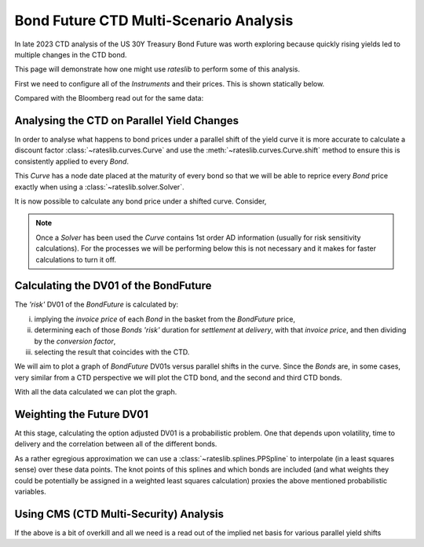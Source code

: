 .. _bondctd-doc:

.. ipython:: python
   :suppress:

   from rateslib.curves import *
   from rateslib.instruments import *
   import matplotlib.pyplot as plt
   from datetime import datetime as dt
   import numpy as np
   from pandas import DataFrame, option_context

Bond Future CTD Multi-Scenario Analysis
********************************************

In late 2023 CTD analysis of the US 30Y Treasury Bond Future was worth exploring because
quickly rising yields led to multiple changes in the CTD bond.

This page will demonstrate how one might use *rateslib* to perform some of this analysis.

First we need to configure all of the *Instruments* and their prices. This is shown statically below.

.. ipython:: python

   data = DataFrame(
       data= [
           [FixedRateBond(dt(2022, 1, 1), dt(2039, 8, 15), fixed_rate=4.5, spec="ust", curves="bcurve"), 98.6641],
           [FixedRateBond(dt(2022, 1, 1), dt(2040, 2, 15), fixed_rate=4.625, spec="ust", curves="bcurve"), 99.8203],
           [FixedRateBond(dt(2022, 1, 1), dt(2041, 2, 15), fixed_rate=4.75, spec="ust", curves="bcurve"), 100.7734],
           [FixedRateBond(dt(2022, 1, 1), dt(2040, 5, 15), fixed_rate=4.375, spec="ust", curves="bcurve"), 96.6953],
           [FixedRateBond(dt(2022, 1, 1), dt(2039, 11, 15), fixed_rate=4.375, spec="ust", curves="bcurve"), 97.0781],
           [FixedRateBond(dt(2022, 1, 1), dt(2040, 11, 15), fixed_rate=4.25, spec="ust", curves="bcurve"), 94.8516],
           [FixedRateBond(dt(2022, 1, 1), dt(2039, 5, 15), fixed_rate=4.25, spec="ust", curves="bcurve"), 96.0469],
           [FixedRateBond(dt(2022, 1, 1), dt(2041, 5, 15), fixed_rate=4.375, spec="ust", curves="bcurve"), 96.1250],
           [FixedRateBond(dt(2022, 1, 1), dt(2040, 8, 15), fixed_rate=3.875, spec="ust", curves="bcurve"), 90.5938],
           [FixedRateBond(dt(2022, 1, 1), dt(2042, 11, 15), fixed_rate=4.00, spec="ust", curves="bcurve"), 90.4766],
           [FixedRateBond(dt(2022, 1, 1), dt(2043, 2, 15), fixed_rate=3.875, spec="ust", curves="bcurve"), 88.7656],
           [FixedRateBond(dt(2022, 1, 1), dt(2043, 8, 15), fixed_rate=4.375, spec="ust", curves="bcurve"),  95.0703],
           [FixedRateBond(dt(2022, 1, 1), dt(2042, 8, 15), fixed_rate=3.375, spec="ust", curves="bcurve"), 82.7188],
           [FixedRateBond(dt(2022, 1, 1), dt(2041, 8, 15), fixed_rate=3.75, spec="ust", curves="bcurve"), 88.4766],
           [FixedRateBond(dt(2022, 1, 1), dt(2042, 5, 15), fixed_rate=3.25, spec="ust", curves="bcurve"), 81.3828],
           [FixedRateBond(dt(2022, 1, 1), dt(2039, 2, 15), fixed_rate=3.50, spec="ust", curves="bcurve"), 88.1406],
       ],
       columns=["bonds", "prices"],
   )
   usz3 = BondFuture(  # Construct the BondFuture Instrument
       coupon=6.0,
       delivery=(dt(2023, 12, 1), dt(2023, 12, 29)),
       basket=data["bonds"],
       nominal=100e3,
       calendar="nyc",
       currency="usd",
       calc_mode="ust_long",
   )
   dlv = usz3.dlv(  # Analyse the deliverables as of the current prices
       future_price=115.9688,
       prices=data["prices"],
       settlement=dt(2023, 11, 22),
       repo_rate=5.413,
       convention="act360",
   )
   with option_context("display.float_format", lambda x: '%.6f' % x):
       print(dlv)

Compared with the Bloomberg read out for the same data:

.. image:: _static/usz3dlv.png
  :alt: Bloomberg DLV function

Analysing the CTD on Parallel Yield Changes
---------------------------------------------

In order to analyse what happens to bond prices under a parallel shift of the yield curve it is
more accurate to calculate a discount factor :class:`~rateslib.curves.Curve` and use the
:meth:`~rateslib.curves.Curve.shift` method to ensure this is consistently applied to every *Bond*.

This *Curve* has a node date placed at the maturity of every bond so that we will be able to
reprice every *Bond* price exactly when using a :class:`~rateslib.solver.Solver`.

.. ipython:: python

   unsorted_nodes = {
       dt(2023, 11, 21): 1.0, #  Today's date
       **{_.leg1.schedule.termination: 1.0 for _ in data["bonds"]}
   }
   bcurve = Curve(
       nodes=dict(sorted(unsorted_nodes.items(), key=lambda _: _[0])),
       id="bcurve",
   )
   solver = Solver(
       curves=[bcurve],
       instruments=data["bonds"],
       s=data["prices"],
   )

It is now possible to calculate any bond price under a shifted curve. Consider,

.. ipython:: python

   data["bonds"][0].rate(curves=bcurve.shift(10))  # price of 4.5% Aug '39 with +10bps in rates.

.. note::

   Once a *Solver* has been used the *Curve* contains 1st order AD information (usually for risk
   sensitivity calculations). For the processes
   we will be performing below this is not necessary and it makes for faster calculations to turn
   it off.

   .. ipython:: python

      bcurve._set_ad_order(order=0)
      data["bonds"][0].rate(curves=bcurve.shift(10))

Calculating the DV01 of the BondFuture
----------------------------------------

The *'risk'* DV01 of the *BondFuture* is calculated by:

i) implying the *invoice price* of each *Bond* in the basket from the *BondFuture* price,
ii) determining each of those *Bonds* *'risk'* duration for *settlement* at
    *delivery*, with that *invoice price*, and then dividing by the *conversion factor*,
iii) selecting the result that coincides with the CTD.

We will aim to plot a graph of *BondFuture* DV01s versus parallel shifts in the curve. Since the
*Bonds* are, in some cases, very similar from a CTD perspective we will plot the CTD bond, and
the second and third CTD bonds.

.. ipython:: python

   x, y1, y2, y3 = [], [], [], []  # containers for graph data
   for shift in range(-50, 105, 5):
       scurve = bcurve.shift(shift)                   # Shift the curve by a number of bps
       future_price = usz3.rate(curves=scurve)        # Find the future's price from the curve
       ctd_indexes = usz3.ctd_index(                  # Determine the CTDs with new prices
           future_price=future_price,
           prices=[_.rate(curves=scurve) for _ in data["bonds"]],
           settlement=dt(2023, 11, 22),
           ordered=True,
       )
       risks = usz3.duration(future_price)            # Find the Future DV01 from each Bond in basket
       y1.append(risks[ctd_indexes[0]])
       y2.append(risks[ctd_indexes[1]])
       y3.append(risks[ctd_indexes[2]])
       x.append(shift)                                # Fill graph containers with data

With all the data calculated we can plot the graph.

.. ipython:: python
   :savefig:OUTFILE

   fig, axs = plt.subplots(1,1);
   axs.plot(x, y1, 'o', markersize=8.0, label="1st CTD");
   axs.plot(x, y2, 'o', markersize=4.0, label="2nd CTD");
   axs.plot(x, y3, 'o', markersize=2.0, label="3rd CTD");
   axs.legend();
   axs.set_xlabel("Parallel shift (bps)");
   axs.set_ylabel("Future DV01");

.. plot::

   from rateslib.curves import Curve
   from rateslib.solver import Solver
   from rateslib.instruments import IRS, FixedRateBond, BondFuture
   from rateslib import dt
   from pandas import DataFrame

   data = DataFrame(
       data= [
           [FixedRateBond(dt(2022, 1, 1), dt(2039, 8, 15), fixed_rate=4.5, spec="ust", curves="bcurve"), 98.6641],
           [FixedRateBond(dt(2022, 1, 1), dt(2040, 2, 15), fixed_rate=4.625, spec="ust", curves="bcurve"), 99.8203],
           [FixedRateBond(dt(2022, 1, 1), dt(2041, 2, 15), fixed_rate=4.75, spec="ust", curves="bcurve"), 100.7734],
           [FixedRateBond(dt(2022, 1, 1), dt(2040, 5, 15), fixed_rate=4.375, spec="ust", curves="bcurve"), 96.6953],
           [FixedRateBond(dt(2022, 1, 1), dt(2039, 11, 15), fixed_rate=4.375, spec="ust", curves="bcurve"), 97.0781],
           [FixedRateBond(dt(2022, 1, 1), dt(2040, 11, 15), fixed_rate=4.25, spec="ust", curves="bcurve"), 94.8516],
           [FixedRateBond(dt(2022, 1, 1), dt(2039, 5, 15), fixed_rate=4.25, spec="ust", curves="bcurve"), 96.0469],
           [FixedRateBond(dt(2022, 1, 1), dt(2041, 5, 15), fixed_rate=4.375, spec="ust", curves="bcurve"), 96.1250],
           [FixedRateBond(dt(2022, 1, 1), dt(2040, 8, 15), fixed_rate=3.875, spec="ust", curves="bcurve"), 90.5938],
           [FixedRateBond(dt(2022, 1, 1), dt(2042, 11, 15), fixed_rate=4.00, spec="ust", curves="bcurve"), 90.4766],
           [FixedRateBond(dt(2022, 1, 1), dt(2043, 2, 15), fixed_rate=3.875, spec="ust", curves="bcurve"), 88.7656],
           [FixedRateBond(dt(2022, 1, 1), dt(2043, 8, 15), fixed_rate=4.375, spec="ust", curves="bcurve"),  95.0703],
           [FixedRateBond(dt(2022, 1, 1), dt(2042, 8, 15), fixed_rate=3.375, spec="ust", curves="bcurve"), 82.7188],
           [FixedRateBond(dt(2022, 1, 1), dt(2041, 8, 15), fixed_rate=3.75, spec="ust", curves="bcurve"), 88.4766],
           [FixedRateBond(dt(2022, 1, 1), dt(2042, 5, 15), fixed_rate=3.25, spec="ust", curves="bcurve"), 81.3828],
           [FixedRateBond(dt(2022, 1, 1), dt(2039, 2, 15), fixed_rate=3.50, spec="ust", curves="bcurve"), 88.1406],
       ],
       columns=["bonds", "prices"],
   )
   usz3 = BondFuture(  # Construct the BondFuture Instrument
       coupon=6.0,
       delivery=(dt(2023, 12, 1), dt(2023, 12, 29)),
       basket=data["bonds"],
       nominal=100e3,
       calendar="nyc",
       currency="usd",
       calc_mode="ust_long",
   )
   unsorted_nodes = {
       dt(2023, 11, 21): 1.0,
       **{_.leg1.schedule.termination: 1.0 for _ in data["bonds"]}
   }
   bcurve = Curve(
       nodes=dict(sorted(unsorted_nodes.items(), key=lambda _: _[0])),
       id="bcurve"
   )
   solver = Solver(
       curves=[bcurve],
       instruments=data["bonds"],
       s=data["prices"]
   )
   bcurve._set_ad_order(order=0)
   x, y1, y2, y3 = [], [], [], []  # containers for graph data
   for shift in range(-50, 105, 5):
       scurve = bcurve.shift(shift)
       future_price = usz3.rate(curves=scurve)
       ctd_indexes = usz3.ctd_index(
           future_price=future_price,
           prices=[_.rate(curves=scurve) for _ in data["bonds"]],
           settlement=dt(2023, 11, 22),
           ordered=True,
       )
       risks = usz3.duration(future_price)
       y1.append(risks[ctd_indexes[0]])
       y2.append(risks[ctd_indexes[1]])
       y3.append(risks[ctd_indexes[2]])
       x.append(shift)
   fig, axs = plt.subplots(1,1)
   axs.plot(x, y1, 'o', markersize=8.0, label="1st CTD")
   axs.plot(x, y2, 'o', markersize=4.0, label="2nd CTD")
   axs.plot(x, y3, 'o', markersize=2.0, label="3rd CTD")
   axs.legend()
   axs.set_xlabel("Parallel shift (bps)")
   axs.set_ylabel("Future DV01")
   plt.show()
   plt.close()

Weighting the Future DV01
---------------------------

At this stage, calculating the option adjusted DV01 is a probabilistic problem. One that
depends upon volatility, time to delivery and the correlation between all of the different
bonds.

As a rather egregious approximation we can use a :class:`~rateslib.splines.PPSpline` to interpolate
(in a least squares sense) over these data points. The knot points of this splines and which
bonds are included (and what weights they could be potentially be assigned in a weighted least
squares calculation) proxies the above mentioned probabilistic variables.

.. ipython:: python

   pps = PPSpline(
       k=4,
       t=[-50, -50, -50, -50, -35, -20, 0, 20, 35, 50, 65, 80, 100, 100, 100, 100]
   );
   pps.csolve(x + x + x, y1 + y2 + y3, 0, 0, allow_lsq=True);
   x2 = list(range(-50, 101, 1));
   axs.plot(x2, pps.ppev(x2));


.. plot::

   from rateslib.curves import Curve
   from rateslib.solver import Solver
   from rateslib.instruments import IRS, FixedRateBond, BondFuture
   from rateslib.splines import PPSpline
   from rateslib import dt
   from pandas import DataFrame

   data = DataFrame(
       data= [
           [FixedRateBond(dt(2022, 1, 1), dt(2039, 8, 15), fixed_rate=4.5, spec="ust", curves="bcurve"), 98.6641],
           [FixedRateBond(dt(2022, 1, 1), dt(2040, 2, 15), fixed_rate=4.625, spec="ust", curves="bcurve"), 99.8203],
           [FixedRateBond(dt(2022, 1, 1), dt(2041, 2, 15), fixed_rate=4.75, spec="ust", curves="bcurve"), 100.7734],
           [FixedRateBond(dt(2022, 1, 1), dt(2040, 5, 15), fixed_rate=4.375, spec="ust", curves="bcurve"), 96.6953],
           [FixedRateBond(dt(2022, 1, 1), dt(2039, 11, 15), fixed_rate=4.375, spec="ust", curves="bcurve"), 97.0781],
           [FixedRateBond(dt(2022, 1, 1), dt(2040, 11, 15), fixed_rate=4.25, spec="ust", curves="bcurve"), 94.8516],
           [FixedRateBond(dt(2022, 1, 1), dt(2039, 5, 15), fixed_rate=4.25, spec="ust", curves="bcurve"), 96.0469],
           [FixedRateBond(dt(2022, 1, 1), dt(2041, 5, 15), fixed_rate=4.375, spec="ust", curves="bcurve"), 96.1250],
           [FixedRateBond(dt(2022, 1, 1), dt(2040, 8, 15), fixed_rate=3.875, spec="ust", curves="bcurve"), 90.5938],
           [FixedRateBond(dt(2022, 1, 1), dt(2042, 11, 15), fixed_rate=4.00, spec="ust", curves="bcurve"), 90.4766],
           [FixedRateBond(dt(2022, 1, 1), dt(2043, 2, 15), fixed_rate=3.875, spec="ust", curves="bcurve"), 88.7656],
           [FixedRateBond(dt(2022, 1, 1), dt(2043, 8, 15), fixed_rate=4.375, spec="ust", curves="bcurve"),  95.0703],
           [FixedRateBond(dt(2022, 1, 1), dt(2042, 8, 15), fixed_rate=3.375, spec="ust", curves="bcurve"), 82.7188],
           [FixedRateBond(dt(2022, 1, 1), dt(2041, 8, 15), fixed_rate=3.75, spec="ust", curves="bcurve"), 88.4766],
           [FixedRateBond(dt(2022, 1, 1), dt(2042, 5, 15), fixed_rate=3.25, spec="ust", curves="bcurve"), 81.3828],
           [FixedRateBond(dt(2022, 1, 1), dt(2039, 2, 15), fixed_rate=3.50, spec="ust", curves="bcurve"), 88.1406],
       ],
       columns=["bonds", "prices"],
   )
   usz3 = BondFuture(  # Construct the BondFuture Instrument
       coupon=6.0,
       delivery=(dt(2023, 12, 1), dt(2023, 12, 29)),
       basket=data["bonds"],
       nominal=100e3,
       calendar="nyc",
       currency="usd",
       calc_mode="ust_long",
   )
   unsorted_nodes = {
       dt(2023, 11, 21): 1.0,
       **{_.leg1.schedule.termination: 1.0 for _ in data["bonds"]}
   }
   bcurve = Curve(
       nodes=dict(sorted(unsorted_nodes.items(), key=lambda _: _[0])),
       id="bcurve"
   )
   solver = Solver(
       curves=[bcurve],
       instruments=data["bonds"],
       s=data["prices"]
   )
   bcurve._set_ad_order(order=0)
   x, y1, y2, y3 = [], [], [], []  # containers for graph data
   for shift in range(-50, 105, 5):
       scurve = bcurve.shift(shift)
       future_price = usz3.rate(curves=scurve)
       ctd_indexes = usz3.ctd_index(
           future_price=future_price,
           prices=[_.rate(curves=scurve) for _ in data["bonds"]],
           settlement=dt(2023, 11, 22),
           ordered=True,
       )
       risks = usz3.duration(future_price)
       y1.append(risks[ctd_indexes[0]])
       y2.append(risks[ctd_indexes[1]])
       y3.append(risks[ctd_indexes[2]])
       x.append(shift)
   fig, axs = plt.subplots(1,1)
   axs.plot(x, y1, 'o', markersize=8.0, label="1st CTD")
   axs.plot(x, y2, 'o', markersize=4.0, label="2nd CTD")
   axs.plot(x, y3, 'o', markersize=2.0, label="3rd CTD")
   axs.legend()
   axs.set_xlabel("Parallel shift (bps)")
   axs.set_ylabel("Future DV01")
   pps = PPSpline(
       k=4,
       t=[-50, -50, -50, -50, -35, -20, 0, 20, 35, 50, 65, 80, 100, 100, 100, 100]
   )
   pps.csolve(x + x + x, y1 + y2 + y3, 0, 0, allow_lsq=True)
   x2 = list(range(-50, 101, 1))
   axs.plot(x2, pps.ppev(x2))
   plt.show()
   plt.close()


Using CMS (CTD Multi-Security) Analysis
----------------------------------------

If the above is a bit of overkill and all we need is a read out of the implied
net basis for various parallel yield shifts

